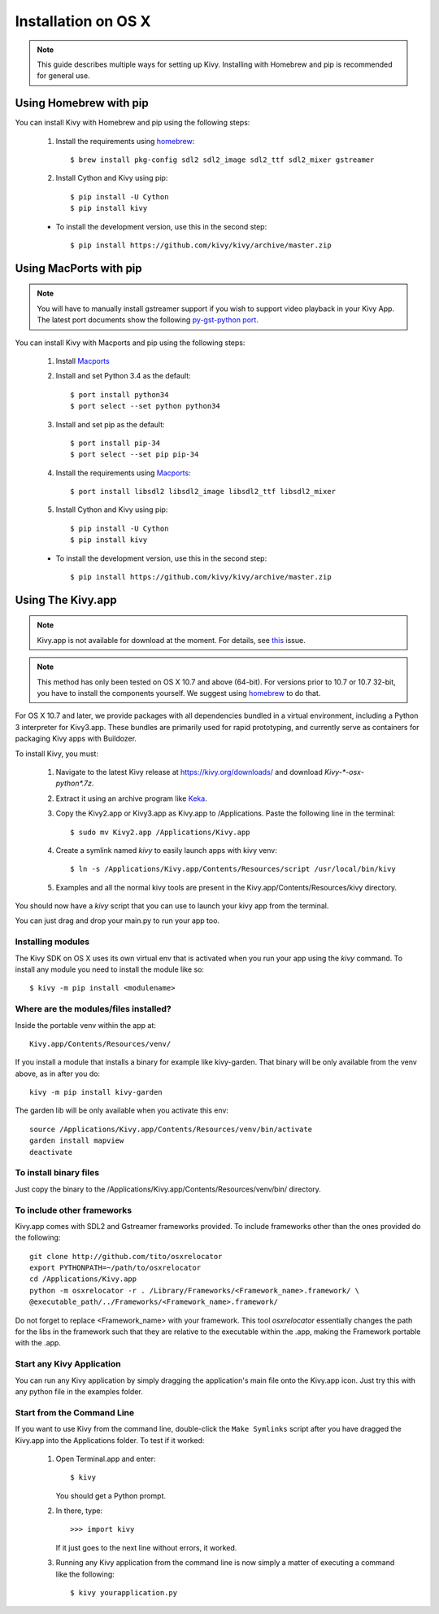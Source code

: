 .. _installation_osx:

Installation on OS X
====================

.. note::

    This guide describes multiple ways for setting up Kivy. Installing
    with Homebrew and pip is recommended for general use.

Using Homebrew with pip
-----------------------

You can install Kivy with Homebrew and pip using the following steps:

    1. Install the requirements using `homebrew <http://brew.sh>`_::

        $ brew install pkg-config sdl2 sdl2_image sdl2_ttf sdl2_mixer gstreamer

    2. Install Cython and Kivy using pip::

        $ pip install -U Cython
        $ pip install kivy

    - To install the development version, use this in the second step::

        $ pip install https://github.com/kivy/kivy/archive/master.zip

Using MacPorts with pip
-----------------------

.. note::

    You will have to manually install gstreamer support if you wish to
    support video playback in your Kivy App. The latest port documents show the
    following `py-gst-python port <https://trac.macports.org/ticket/44813>`_.

You can install Kivy with Macports and pip using the following steps:

    1. Install `Macports <https://www.macports.org>`_

    2. Install and set Python 3.4 as the default::

        $ port install python34
        $ port select --set python python34

    3. Install and set pip as the default::

        $ port install pip-34
        $ port select --set pip pip-34

    4. Install the requirements using `Macports <https://www.macports.org>`_::

        $ port install libsdl2 libsdl2_image libsdl2_ttf libsdl2_mixer

    5. Install Cython and Kivy using pip::

        $ pip install -U Cython
        $ pip install kivy

    - To install the development version, use this in the second step::

        $ pip install https://github.com/kivy/kivy/archive/master.zip

Using The Kivy.app
------------------

.. note::
    Kivy.app is not available for download at the moment. For details,
    see `this <https://github.com/kivy/kivy/issues/5211>`_ issue.

.. note::

    This method has only been tested on OS X 10.7 and above (64-bit).
    For versions prior to 10.7 or 10.7 32-bit, you have to install the
    components yourself. We suggest using
    `homebrew <http://brew.sh>`_ to do that.

For OS X 10.7 and later, we provide packages with all dependencies
bundled in a virtual environment, including a Python 3 interpreter for
Kivy3.app. These bundles are primarily used for rapid prototyping,
and currently serve as containers for packaging Kivy apps with Buildozer.

To install Kivy, you must:

    1. Navigate to the latest Kivy release at
       https://kivy.org/downloads/ and download `Kivy-*-osx-python*.7z`.
    2. Extract it using an archive program like `Keka <http://www.kekaosx.com/>`_.
    3. Copy the Kivy2.app or Kivy3.app as Kivy.app to /Applications.
       Paste the following line in the terminal::

        $ sudo mv Kivy2.app /Applications/Kivy.app

    4. Create a symlink named `kivy` to easily launch apps with kivy venv::

        $ ln -s /Applications/Kivy.app/Contents/Resources/script /usr/local/bin/kivy

    5. Examples and all the normal kivy tools are present in the Kivy.app/Contents/Resources/kivy directory.

You should now have a `kivy` script that you can use to launch your kivy app from the terminal.

You can just drag and drop your main.py to run your app too.


Installing modules
~~~~~~~~~~~~~~~~~~

The Kivy SDK on OS X uses its own virtual env that is activated when you run your app using the `kivy` command.
To install any module you need to install the module like so::

    $ kivy -m pip install <modulename>

Where are the modules/files installed?
~~~~~~~~~~~~~~~~~~~~~~~~~~~~~~~~~~~~~~
Inside the portable venv within the app at::

    Kivy.app/Contents/Resources/venv/

If you install a module that installs a binary for example like kivy-garden.
That binary will be only available from the venv above, as in after you do::

    kivy -m pip install kivy-garden

The garden lib will be only available when you activate this env::

    source /Applications/Kivy.app/Contents/Resources/venv/bin/activate
    garden install mapview
    deactivate

To install binary files
~~~~~~~~~~~~~~~~~~~~~~~

Just copy the binary to the /Applications/Kivy.app/Contents/Resources/venv/bin/ directory.

To include other frameworks
~~~~~~~~~~~~~~~~~~~~~~~~~~~
Kivy.app comes with SDL2 and Gstreamer frameworks provided.
To include frameworks other than the ones provided do the following::

    git clone http://github.com/tito/osxrelocator
    export PYTHONPATH=~/path/to/osxrelocator
    cd /Applications/Kivy.app
    python -m osxrelocator -r . /Library/Frameworks/<Framework_name>.framework/ \
    @executable_path/../Frameworks/<Framework_name>.framework/

Do not forget to replace <Framework_name> with your framework.
This tool `osxrelocator` essentially changes the path for the
libs in the framework such that they are relative to the executable
within the .app, making the Framework portable with the .app.

Start any Kivy Application
~~~~~~~~~~~~~~~~~~~~~~~~~~

You can run any Kivy application by simply dragging the application's main file
onto the Kivy.app icon. Just try this with any python file in the examples folder.

.. _osx-run-app:


Start from the Command Line
~~~~~~~~~~~~~~~~~~~~~~~~~~~

If you want to use Kivy from the command line, double-click the ``Make Symlinks`` script
after you have dragged the Kivy.app into the Applications folder. To test if it worked:

    #. Open Terminal.app and enter::

           $ kivy

       You should get a Python prompt.

    #. In there, type::

           >>> import kivy

       If it just goes to the next line without errors, it worked.

    #. Running any Kivy application from the command line is now simply a matter
       of executing a command like the following::

           $ kivy yourapplication.py
